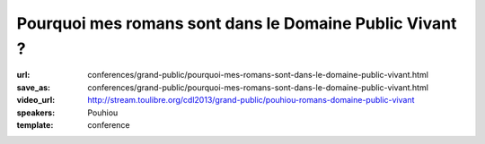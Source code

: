 ========================================================
Pourquoi mes romans sont dans le Domaine Public Vivant ?
========================================================

:url: conferences/grand-public/pourquoi-mes-romans-sont-dans-le-domaine-public-vivant.html
:save_as: conferences/grand-public/pourquoi-mes-romans-sont-dans-le-domaine-public-vivant.html
:video_url: http://stream.toulibre.org/cdl2013/grand-public/pouhiou-romans-domaine-public-vivant
:speakers: Pouhiou
:template: conference

.. html::

 <p>Je ne suis pas libriste. Ce sont mes histoires qui, par nature, sont libres. <br>Mon parcours artistique m&#39;a mené à cette conclusion : la place naturelle de mes oeuvres est dans les biens communs, dans le domaine public. <br>Une conclusion traduite en un acte simple : placer tous mes écrits sous la licence CC0... Et si dans tout artiste sommeillait un libriste qui s&#39;ignore ? <br>Retour sur l&#39;expérience d&#39;écriture libre de <a href="http://noenaute.fr/" rel="nofollow">noenaute.fr</a></p>

